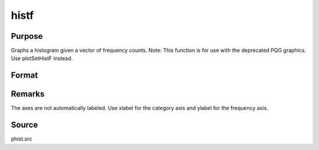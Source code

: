 
histf
==============================================

Purpose
----------------

Graphs a histogram given a vector of frequency counts. Note: This function is for use with the deprecated PQG graphics.
Use plotSetHistF instead.

Format
----------------
.. function:: histf(f, c)

    :param f: frequencies to be graphed.
    :type f: Nx1 vector

    :param c: numeric labels for categories. If this is a scalar 0, a sequence from 1 to rows(f) will be created.
    :type c: Nx1 vector



Remarks
-------

The axes are not automatically labeled. Use xlabel for the category axis
and ylabel for the frequency axis.



Source
------

phist.src

.. seealso:: Functions :func:`hist`, :func:`bar`, :func:`xlabel`, :func:`ylabel`
